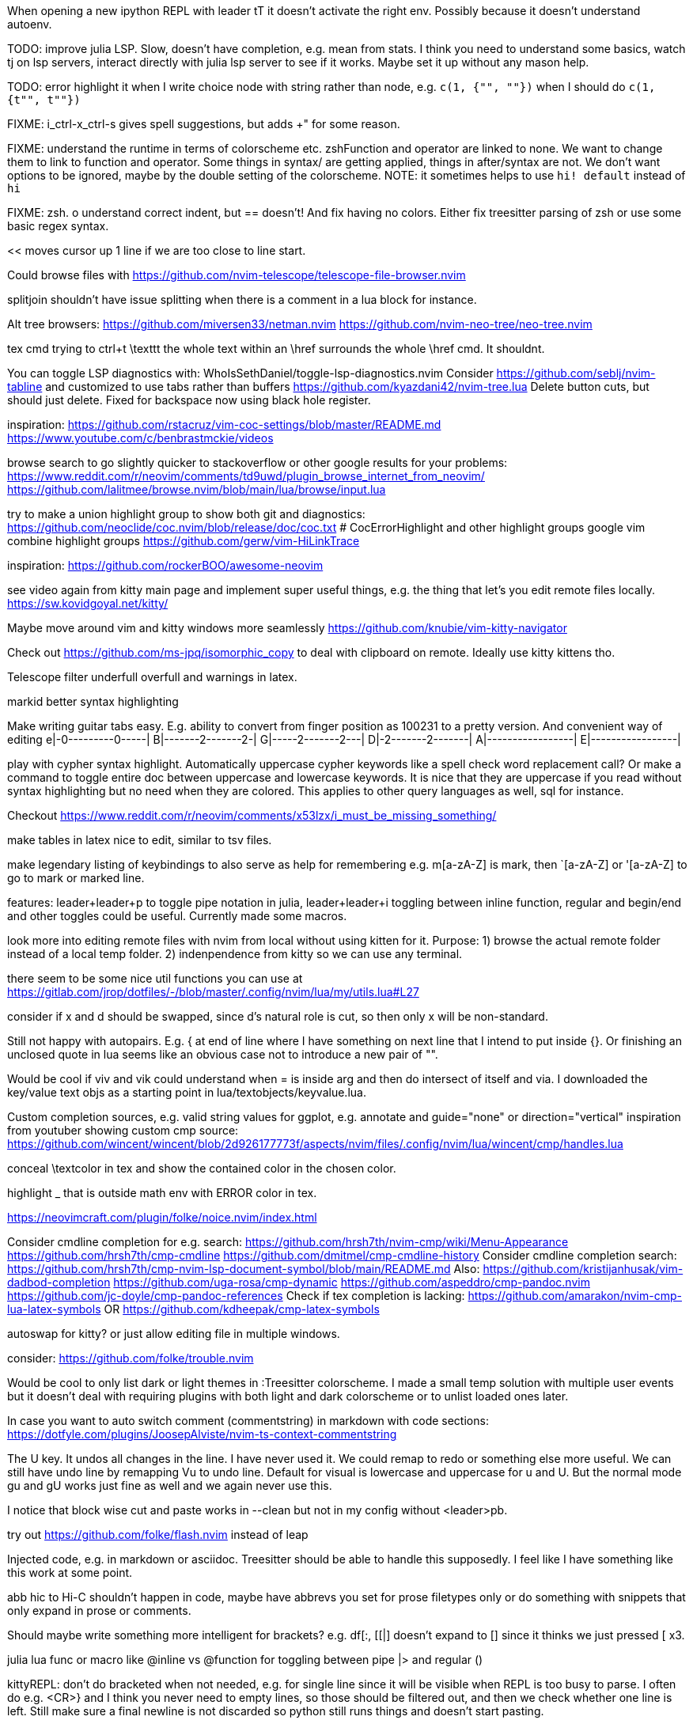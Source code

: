 When opening a new ipython REPL with leader tT it doesn't activate the right 
env. Possibly because it doesn't understand autoenv.

TODO: improve julia LSP. Slow, doesn't have completion, e.g. mean from stats.
I think you need to understand some basics, watch tj on lsp servers, interact 
directly with julia lsp server to see if it works. Maybe set it up without any 
mason help.

TODO: error highlight it when I write choice node with string rather than node, 
e.g. `c(1, {"", ""})` when I should do `c(1, {t"", t""})`

FIXME: i_ctrl-x_ctrl-s gives spell suggestions, but adds +" for some reason.

FIXME: understand the runtime in terms of colorscheme etc. zshFunction and operator are linked to none.
We want to change them to link to function and operator. Some things in syntax/ 
are getting applied, things in after/syntax are not. We don't want options to 
be ignored, maybe by the double setting of the colorscheme.
NOTE: it sometimes helps to use `hi! default` instead of `hi`

FIXME: zsh. o understand correct indent, but == doesn't!
And fix having no colors. Either fix treesitter parsing of zsh or use some basic regex syntax.

<< moves cursor up 1 line if we are too close to line start.

Could browse files with
https://github.com/nvim-telescope/telescope-file-browser.nvim

splitjoin shouldn't have issue splitting when there is a comment in a lua block for instance.

Alt tree browsers:
https://github.com/miversen33/netman.nvim
https://github.com/nvim-neo-tree/neo-tree.nvim

tex cmd trying to ctrl+t \texttt the whole text within an \href surrounds the whole \href cmd. It shouldnt.

You can toggle LSP diagnostics with:
WhoIsSethDaniel/toggle-lsp-diagnostics.nvim
Consider https://github.com/seblj/nvim-tabline and 
customized to use tabs rather than buffers
https://github.com/kyazdani42/nvim-tree.lua
Delete button cuts, but should just delete. Fixed for backspace now using black hole register.

inspiration:
https://github.com/rstacruz/vim-coc-settings/blob/master/README.md
https://www.youtube.com/c/benbrastmckie/videos

browse search to go slightly quicker to stackoverflow or other google results for your problems:
https://www.reddit.com/r/neovim/comments/td9uwd/plugin_browse_internet_from_neovim/
https://github.com/lalitmee/browse.nvim/blob/main/lua/browse/input.lua

try to make a union highlight group to show both git and diagnostics:
https://github.com/neoclide/coc.nvim/blob/release/doc/coc.txt # CocErrorHighlight and other highlight groups
google vim combine highlight groups
https://github.com/gerw/vim-HiLinkTrace

inspiration:
https://github.com/rockerBOO/awesome-neovim

see video again from kitty main page and implement super useful things, e.g. the thing that let's you edit remote files locally.
https://sw.kovidgoyal.net/kitty/

Maybe move around vim and kitty windows more seamlessly
https://github.com/knubie/vim-kitty-navigator

Check out https://github.com/ms-jpq/isomorphic_copy
to deal with clipboard on remote. Ideally use kitty kittens tho.

Telescope filter underfull overfull and warnings in latex.

markid better syntax highlighting

Make writing guitar tabs easy. E.g. ability to convert from finger position as 100231 to a pretty version. And convenient way of editing
e|-0---------0-----|
B|-------2-------2-|
G|-----2-------2---|
D|-2-------2-------|
A|-----------------|
E|-----------------|

play with cypher syntax highlight.
Automatically uppercase cypher keywords like a spell check word replacement call?
Or make a command to toggle entire doc between uppercase and lowercase keywords.
It is nice that they are uppercase if you read without syntax highlighting but 
no need when they are colored. This applies to other query languages as well, 
sql for instance.

Checkout https://www.reddit.com/r/neovim/comments/x53lzx/i_must_be_missing_something/

make tables in latex nice to edit, similar to tsv files.

make legendary listing of keybindings to also serve as help for remembering 
e.g. m[a-zA-Z] is mark, then `[a-zA-Z] or '[a-zA-Z] to go to mark or marked 
line.

features: leader+leader+p to toggle pipe notation in julia, leader+leader+i 
toggling between inline function, regular and begin/end and other toggles could 
be useful. Currently made some macros.

look more into editing remote files with nvim from local without using kitten for it.
Purpose:
1) browse the actual remote folder instead of a local temp folder.
2) indenpendence from kitty so we can use any terminal.

there seem to be some nice util functions you can use at https://gitlab.com/jrop/dotfiles/-/blob/master/.config/nvim/lua/my/utils.lua#L27

consider if x and d should be swapped, since d's natural role is cut, so then only x will be non-standard.

Still not happy with autopairs. E.g. { at end of line where I have something on next line that I intend to put inside {}.
Or finishing an unclosed quote in lua seems like an obvious case not to introduce a new pair of "".

Would be cool if viv and vik could understand when = is inside arg and then do intersect of itself and via.
I downloaded the key/value text objs as a starting point in lua/textobjects/keyvalue.lua.

Custom completion sources, e.g. valid string values for ggplot, e.g. annotate and guide="none" or direction="vertical"
inspiration from youtuber showing custom cmp source:
https://github.com/wincent/wincent/blob/2d926177773f/aspects/nvim/files/.config/nvim/lua/wincent/cmp/handles.lua

conceal \textcolor in tex and show the contained color in the chosen color.

highlight _ that is outside math env with ERROR color in tex.

https://neovimcraft.com/plugin/folke/noice.nvim/index.html

Consider cmdline completion for e.g. search:
https://github.com/hrsh7th/nvim-cmp/wiki/Menu-Appearance
https://github.com/hrsh7th/cmp-cmdline
https://github.com/dmitmel/cmp-cmdline-history
Consider cmdline completion search:
https://github.com/hrsh7th/cmp-nvim-lsp-document-symbol/blob/main/README.md
Also:
https://github.com/kristijanhusak/vim-dadbod-completion
https://github.com/uga-rosa/cmp-dynamic
https://github.com/aspeddro/cmp-pandoc.nvim
https://github.com/jc-doyle/cmp-pandoc-references
Check if tex completion is lacking:
https://github.com/amarakon/nvim-cmp-lua-latex-symbols
OR https://github.com/kdheepak/cmp-latex-symbols

autoswap for kitty? or just allow editing file in multiple windows.

consider:
https://github.com/folke/trouble.nvim

Would be cool to only list dark or light themes in :Treesitter colorscheme.
I made a small temp solution with multiple user events but it doesn't deal with 
requiring plugins with both light and dark colorscheme or to unlist loaded ones later.

In case you want to auto switch comment (commentstring) in markdown with code 
sections:
https://dotfyle.com/plugins/JoosepAlviste/nvim-ts-context-commentstring

The U key. It undos all changes in the line. I have never used it.
We could remap to redo or something else more useful.
We can still have undo line by remapping Vu to undo line. 
Default for visual is lowercase and uppercase for u and U.
But the normal mode gu and gU works just fine as well and we again never use this.

I notice that block wise cut and paste works in --clean but not in my config without <leader>pb.

try out https://github.com/folke/flash.nvim
instead of leap

Injected code, e.g. in markdown or asciidoc. Treesitter should be able to 
handle this supposedly. I feel like I have something like this work at some 
point.

abb hic to Hi-C shouldn't happen in code, maybe have abbrevs you set for prose 
filetypes only or do something with snippets that only expand in prose or 
comments.

Should maybe write something more intelligent for brackets? e.g. df[:, [[|] 
doesn't expand to [] since it thinks we just pressed [ x3.

julia lua func or macro like @inline vs @function for toggling between pipe |> and regular ()

kittyREPL: don't do bracketed when not needed, e.g. for single line since it 
will be visible when REPL is too busy to parse. I often do e.g. <CR>} and I 
think you never need to empty lines, so those should be filtered out, and then 
we check whether one line is left. Still make sure a final newline is not 
discarded so python still runs things and doesn't start pasting.

add snippets or custom completion for writing luasnippets, reference:
https://github.com/L3MON4D3/LuaSnip/blob/master/DOC.md

Also, either find out how to have a snip replace the entire line, always, or 
write custom completion source that has more control, in order to do this.
Relevant for req/import/using statements etc that I generally write with one thing per line.

Place LSP related commands such as restart under <leader>lr and place latex 
commands such as compile under <leader>cc or something that is consistently 
used for compilation. Then <leader>co for open, or v for view or p for preview 
idk.
Then we can make it more explicit which tool is used, e.g. t for treesitter things.
If you want to have a place to put filetype local things (like align table for 
latex), then <leader><leader> could be good as a prefix.

FIXME: vmap x doesn't allow =p

I think some of the julia cool things you want like convert string to/from 
symbol, inline vs not inline function etc are what are called code actions.
https://old.reddit.com/r/neovim/comments/16v32p5/clearactionnvim_makes_lsp_code_actions/

Would be cool to have essentially zsh/bash LSP, where gf works for paths even 
if they are using env variables defined in the same script or if using e.g. 
"`git root`/src/hello.jl"

FIXME: horixontal scroll lag, e.g. ~/Topology/Chromatin/Pub/Su_2020/hicVsImg.jl

<leader>s split should also understand then...end in lua

Low priority. Forward and reverse search in typst inspired by vimtex.

vimscript (at least neovim vimscript 8) is a lot slower than lua so migrate as 
much as possible of .vim files to lua. This will also make the repo a bit 
cleaner since you often have two files that are essentially filling the same 
role, e.g. ftplugin/<lang>.{vim,lua}

checkout
https://github.com/gabrielpoca/replacer.nvim
https://github.com/j-morano/buffer_manager.nvim
https://github.com/danielfalk/smart-open.nvim

